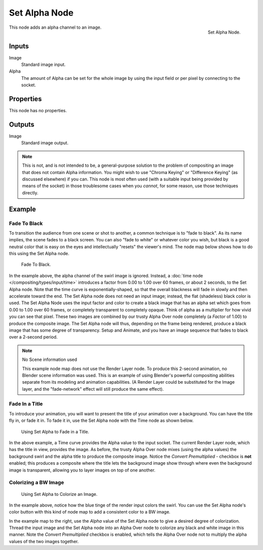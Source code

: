 
**************
Set Alpha Node
**************

.. figure:: /images/compositing_nodes_converter_set-alpha.png
   :align: right

   Set Alpha Node.

This node adds an alpha channel to an image.

Inputs
======

Image
   Standard image input.
Alpha
   The amount of Alpha can be set for the whole image by using the input field or
   per pixel by connecting to the socket.


Properties
==========

This node has no properties.


Outputs
=======

Image
   Standard image output.


.. note::

   This is not, and is not intended to be,
   a general-purpose solution to the problem of compositing an image that does not contain Alpha information.
   You might wish to use "Chroma Keying" or "Difference Keying" (as discussed elsewhere) if you can.
   This node is most often used (with a suitable input being provided by means of the socket)
   in those troublesome cases when you *cannot*, for some reason, use those techniques directly.


Example
=======

Fade To Black
-------------

To transition the audience from one scene or shot to another,
a common technique is to "fade to black". As its name implies,
the scene fades to a black screen. You can also "fade to white" or whatever color you wish,
but black is a good neutral color that is easy on the eyes and intellectually "resets" the
viewer's mind. The node map below shows how to do this using the Set Alpha node.

.. figure:: /images/compositing_nodes_converter_set-alpha_fade-to-black.png

   Fade To Black.


In the example above, the alpha channel of the swirl image is ignored.
Instead, a :doc:`time node </compositing/types/input/time>`
introduces a factor from 0.00 to 1.00 over 60 frames, or about 2 seconds,
to the Set Alpha node. Note that the time curve is exponentially-shaped,
so that the overall blackness will fade in slowly and then accelerate toward the end.
The Set Alpha node does not need an input image; instead, the flat (shadeless) black color is used.
The Set Alpha Node uses the input factor and color to create a black image that has an alpha
set which goes from 0.00 to 1.00 over 60 frames, or completely transparent to completely opaque.
Think of alpha as a multiplier for how vivid you can see that pixel.
These two images are combined by our trusty Alpha Over node completely (a *Factor* of 1.00)
to produce the composite image. The Set Alpha node will thus, depending on the frame being rendered,
produce a black image that has some degree of transparency.
Setup and Animate, and you have an image sequence that fades to black over a 2-second period.

.. note:: No Scene information used

   This example node map does not use the Render Layer node.
   To produce this 2-second animation, no Blender scene information was used.
   This is an example of using Blender's powerful compositing abilities
   separate from its modeling and animation capabilities.
   (A Render Layer could be substituted for the Image layer,
   and the "fade-network" effect will still produce the same effect).


Fade In a Title
---------------

To introduce your animation,
you will want to present the title of your animation over a background.
You can have the title fly in, or fade it in. To fade it in,
use the Set Alpha node with the Time node as shown below.

.. figure:: /images/compositing_nodes_converter_set-alpha_fade-in-title.png

   Using Set Alpha to Fade in a Title.


In the above example, a Time curve provides the Alpha value to the input socket.
The current Render Layer node, which has the title in view, provides the image. As before,
the trusty Alpha Over node mixes (using the alpha values)
the background swirl and the alpha title to produce the composite image.
Notice the *Convert Premultiplied* - checkbox is **not** enabled; this produces a composite
where the title lets the background image show through where even the background image is
transparent, allowing you to layer images on top of one another.


Colorizing a BW Image
---------------------

.. figure:: /images/compositing_nodes_converter_set-alpha_colorizing-image.png

   Using Set Alpha to Colorize an Image.


In the example above, notice how the blue tinge of the render input colors the swirl.
You can use the Set Alpha node's color button with this kind of node map to add a consistent color to a BW image.

In the example map to the right,
use the *Alpha* value of the Set Alpha node to give a desired degree of colorization.
Thread the input image and the Set Alpha node into an Alpha Over node to colorize any black and
white image in this manner. Note the *Convert Premultiplied* checkbox is enabled,
which tells the Alpha Over node not to multiply the alpha values of the two images together.
